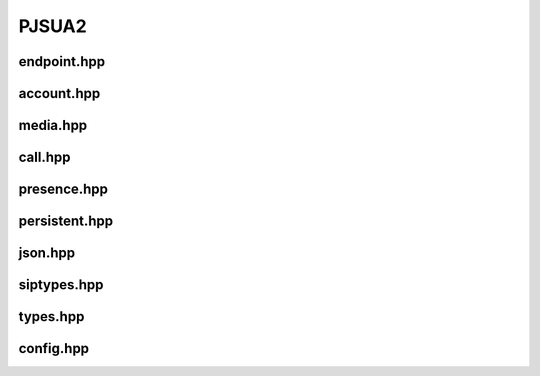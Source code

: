 

PJSUA2
************************************

endpoint.hpp
=============
.. doxygenfile:: endpoint.hpp
        :project: pjsip

account.hpp
===========
.. doxygenfile:: account.hpp
        :project: pjsip


media.hpp
=========
.. doxygenfile:: media.hpp
        :project: pjsip


call.hpp
=========
.. doxygenfile:: call.hpp
        :project: pjsip


presence.hpp
============
.. doxygenfile:: presence.hpp
        :project: pjsip

persistent.hpp
================
.. doxygenfile:: persistent.hpp
        :project: pjsip

json.hpp
================
.. doxygenfile:: json.hpp
        :project: pjsip

siptypes.hpp
================
.. doxygenfile:: siptypes.hpp
        :project: pjsip

types.hpp
================
.. doxygenfile:: types.hpp
        :project: pjsip

config.hpp
================
.. doxygenfile:: config.hpp
        :project: pjsip

